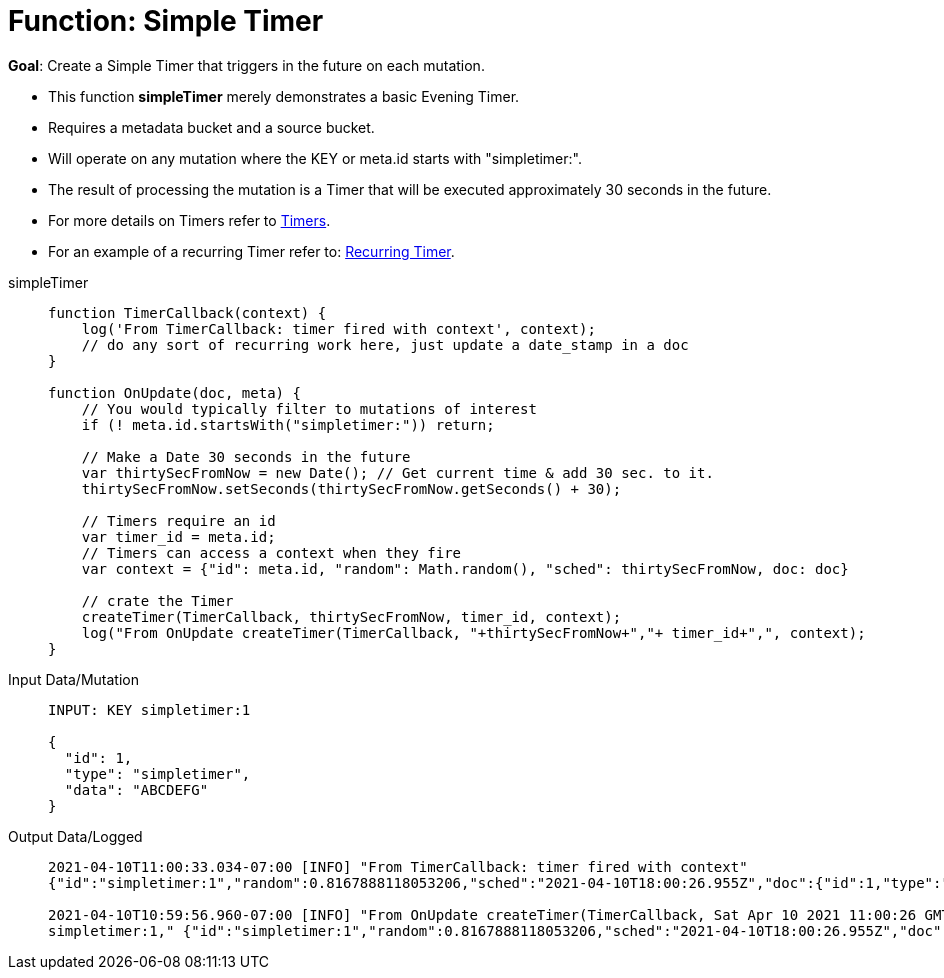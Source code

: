 = Function: Simple Timer
:page-edition: Enterprise Edition
:tabs:

*Goal*: Create a Simple Timer that triggers in the future on each mutation.

* This function *simpleTimer* merely demonstrates a basic Evening Timer.
* Requires a metadata bucket and a source bucket.
* Will operate on any mutation where the KEY or meta.id starts with "simpletimer:".
* The result of processing the mutation is a Timer that will be executed approximately 30 seconds in the future.
* For more details on Timers refer to xref:eventing-timers.adoc[Timers].
* For an example of a recurring Timer refer to: xref:eventing-examples-recurring-timer.adoc[Recurring Timer].

[{tabs}] 
====
simpleTimer::
+
--
[source,javascript]
----
function TimerCallback(context) {
    log('From TimerCallback: timer fired with context', context);
    // do any sort of recurring work here, just update a date_stamp in a doc
}

function OnUpdate(doc, meta) {
    // You would typically filter to mutations of interest 
    if (! meta.id.startsWith("simpletimer:")) return;
    
    // Make a Date 30 seconds in the future
    var thirtySecFromNow = new Date(); // Get current time & add 30 sec. to it.
    thirtySecFromNow.setSeconds(thirtySecFromNow.getSeconds() + 30);
    
    // Timers require an id
    var timer_id = meta.id;
    // Timers can access a context when they fire
    var context = {"id": meta.id, "random": Math.random(), "sched": thirtySecFromNow, doc: doc}
    
    // crate the Timer
    createTimer(TimerCallback, thirtySecFromNow, timer_id, context);
    log("From OnUpdate createTimer(TimerCallback, "+thirtySecFromNow+","+ timer_id+",", context);
}
----
--

Input Data/Mutation::
+
--
[source,json]
----
INPUT: KEY simpletimer:1

{
  "id": 1,
  "type": "simpletimer",
  "data": "ABCDEFG"
}
----
--

Output Data/Logged::
+ 
-- 
[source,json]
----
2021-04-10T11:00:33.034-07:00 [INFO] "From TimerCallback: timer fired with context" 
{"id":"simpletimer:1","random":0.8167888118053206,"sched":"2021-04-10T18:00:26.955Z","doc":{"id":1,"type":"simpletimer","data":"ABCDEFG"}}

2021-04-10T10:59:56.960-07:00 [INFO] "From OnUpdate createTimer(TimerCallback, Sat Apr 10 2021 11:00:26 GMT-0700 (Pacific Daylight Time),
simpletimer:1," {"id":"simpletimer:1","random":0.8167888118053206,"sched":"2021-04-10T18:00:26.955Z","doc":{"id":1,"type":"simpletimer","data":"ABCDEFG"}}
----
--
====
